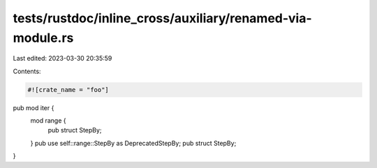 tests/rustdoc/inline_cross/auxiliary/renamed-via-module.rs
==========================================================

Last edited: 2023-03-30 20:35:59

Contents:

.. code-block:: rs

    #![crate_name = "foo"]

pub mod iter {
    mod range {
        pub struct StepBy;
    }
    pub use self::range::StepBy as DeprecatedStepBy;
    pub struct StepBy;
}


